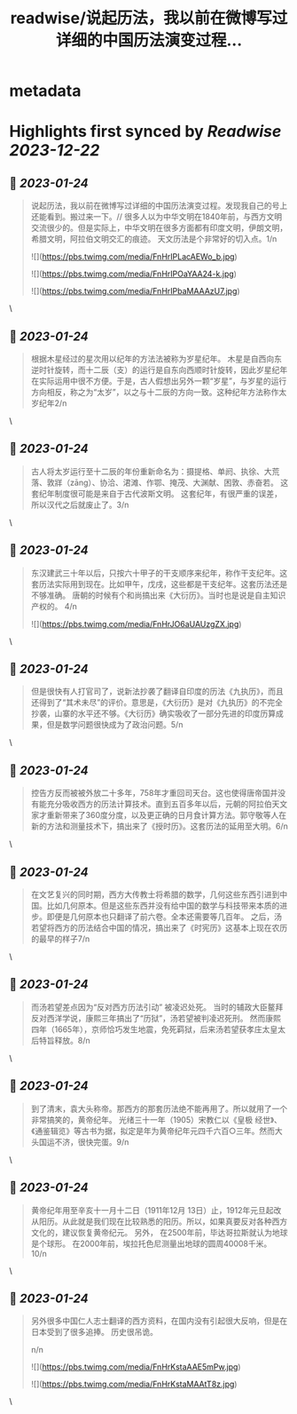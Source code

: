 :PROPERTIES:
:title: readwise/说起历法，我以前在微博写过详细的中国历法演变过程...
:END:


* metadata
:PROPERTIES:
:author: [[mtrainier2020 on Twitter]]
:full-title: "说起历法，我以前在微博写过详细的中国历法演变过程..."
:category: [[tweets]]
:url: https://twitter.com/mtrainier2020/status/1617332275926167552
:image-url: https://pbs.twimg.com/profile_images/1653584496460197889/7cJQMLho.jpg
:END:

* Highlights first synced by [[Readwise]] [[2023-12-22]]
** 📌 [[2023-01-24]]
#+BEGIN_QUOTE
说起历法，我以前在微博写过详细的中国历法演变过程。发现我自己的号上还能看到。搬过来一下。//
很多人以为中华文明在1840年前，与西方文明交流很少的。但是实际上，中华文明在很多方面都有印度文明，伊朗文明，希腊文明，阿拉伯文明交汇的痕迹。 天文历法是个非常好的切入点。1/n 

![](https://pbs.twimg.com/media/FnHrIPLacAEWo_b.jpg) 

![](https://pbs.twimg.com/media/FnHrIPOaYAA24-k.jpg) 

![](https://pbs.twimg.com/media/FnHrIPbaMAAAzU7.jpg) 
#+END_QUOTE\
** 📌 [[2023-01-24]]
#+BEGIN_QUOTE
根据木星经过的星次用以纪年的方法法被称为岁星纪年。 
木星是自西向东逆时针旋转，而十二辰（支）的运行是自东向西顺时针旋转，因此岁星纪年在实际运用中很不方便。于是，古人假想出另外一颗“岁星”，与岁星的运行方向相反，称之为“太岁”，以之与十二辰的方向一致。这种纪年方法称作太岁纪年2/n 
#+END_QUOTE\
** 📌 [[2023-01-24]]
#+BEGIN_QUOTE
古人将太岁运行至十二辰的年份重新命名为：摄提格、单阏、执徐、大荒落、敦牂（zāng）、协洽、涒滩、作鄂、掩茂、大渊献、困敦、赤奋若。
这套纪年制度很可能是来自于古代波斯文明。
这套纪年，有很严重的误差，所以汉代之后就废止了。3/n 
#+END_QUOTE\
** 📌 [[2023-01-24]]
#+BEGIN_QUOTE
东汉建武三十年以后，只按六十甲子的干支顺序来纪年，称作干支纪年。这套历法实际用到现在。比如甲午，戊戌，这些都是干支纪年。这套历法还是不够准确。 唐朝的时候有个和尚搞出来《大衍历》。当时也是说是自主知识产权的。
4/n 

![](https://pbs.twimg.com/media/FnHrJO6aUAUzgZX.jpg) 
#+END_QUOTE\
** 📌 [[2023-01-24]]
#+BEGIN_QUOTE
但是很快有人打官司了，说新法抄袭了翻译自印度的历法《九执历》，而且还得到了“其术未尽”的评价。意思是，《大衍历》是对《九执历》的不完全抄袭，山寨的水平还不够。《大衍历》确实吸收了一部分先进的印度历算成果，但是数学问题很快成为了政治问题。5/n 
#+END_QUOTE\
** 📌 [[2023-01-24]]
#+BEGIN_QUOTE
控告方反而被被外放二十多年，758年才重回司天台。这也使得唐帝国并没有能充分吸收西方的历法计算技术。直到五百多年以后，元朝的阿拉伯天文家才重新带来了360度分度，以及更正确的日月食计算方法。郭守敬等人在新的方法和测量技术下，搞出来了《授时历》。这套历法的延用至大明。6/n 
#+END_QUOTE\
** 📌 [[2023-01-24]]
#+BEGIN_QUOTE
在文艺复兴的同时期，西方大传教士将希腊的数学，几何这些东西引进到中国。比如几何原本。但是这些东西并没有给中国的数学与科技带来本质的进步。即便是几何原本也只翻译了前六卷。全本还需要等几百年。
之后，汤若望将西方的历法结合中国的情况，搞出来了《时宪历》这基本上现在农历的最早的样子7/n 
#+END_QUOTE\
** 📌 [[2023-01-24]]
#+BEGIN_QUOTE
而汤若望差点因为“反对西方历法引动” 被凌迟处死。
当时的辅政大臣鳌拜反对西洋学说，康熙三年搞出了“历狱”，汤若望被判凌迟死刑。
然而康熙四年（1665年），京师恰巧发生地震，免死羁狱，后来汤若望获孝庄太皇太后特旨释放。8/n 
#+END_QUOTE\
** 📌 [[2023-01-24]]
#+BEGIN_QUOTE
到了清末，袁大头称帝。那西方的那套历法绝不能再用了。所以就用了一个非常搞笑的，黄帝纪年。
光绪三十一年（1905）宋教仁以《皇极 经世》、《通鉴辑览》等古书为据，拟定是年为黄帝纪年元四千六百○三年。然而大头国运不济，很快完蛋。9/n 
#+END_QUOTE\
** 📌 [[2023-01-24]]
#+BEGIN_QUOTE
黄帝纪年用至辛亥十一月十二日（1911年12月 13日）止，1912年元旦起改从阳历。从此就是我们现在比较熟悉的阳历。所以，如果真要反对各种西方文化的，建议恢复黄帝纪元。
另外，
在2500年前，毕达哥拉斯就认为地球是个球形。
在2000年前，埃拉托色尼测量出地球的圆周40008千米。
10/n 
#+END_QUOTE\
** 📌 [[2023-01-24]]
#+BEGIN_QUOTE
另外很多中国仁人志士翻译的西方资料，在国内没有引起很大反响，但是在日本受到了很多追捧。
历史很吊诡。

n/n 

![](https://pbs.twimg.com/media/FnHrKstaAAE5mPw.jpg) 

![](https://pbs.twimg.com/media/FnHrKstaMAAtT8z.jpg) 
#+END_QUOTE\